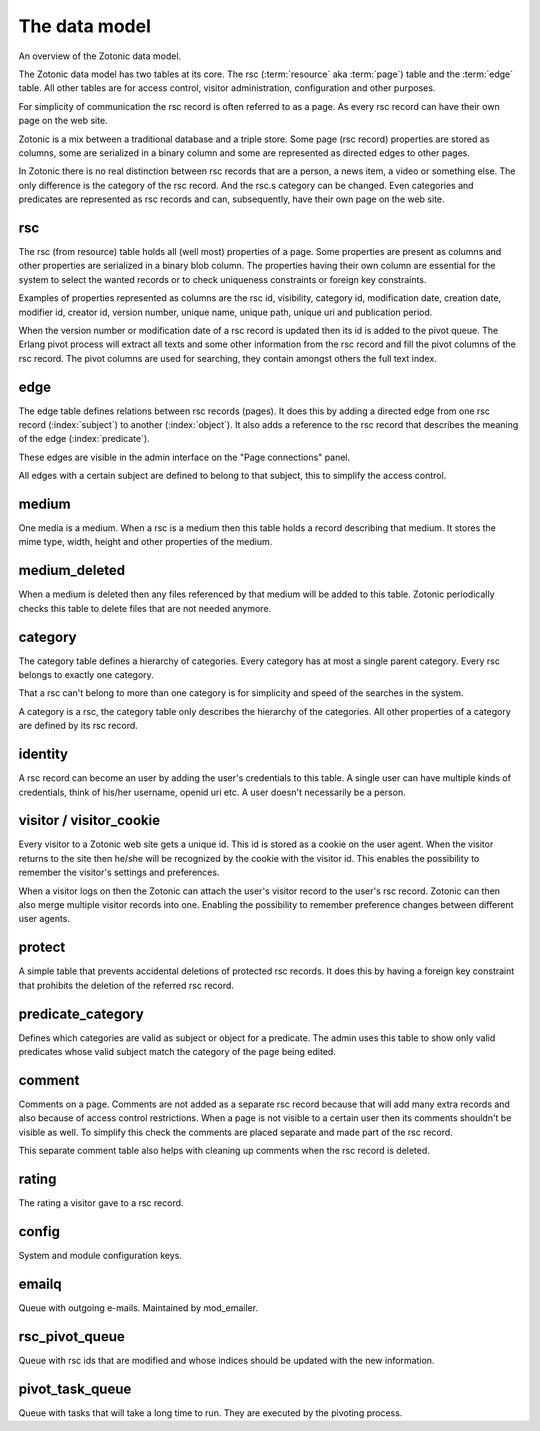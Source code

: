 .. _manual-datamodel:

The data model
==============

.. image:: /img/zotonic_datamodel.png
   :align: right

An overview of the Zotonic data model.

The Zotonic data model has two tables at its core. The rsc (:term:`resource` aka :term:`page`) table and the :term:`edge` table. All other tables are for access control, visitor administration, configuration and other purposes.

For simplicity of communication the rsc record is often referred to as a page. As every rsc record can have their own page on the web site.

Zotonic is a mix between a traditional database and a triple store. Some page (rsc record) properties are stored as columns, some are serialized in a binary column and some are represented as directed edges to other pages.

In Zotonic there is no real distinction between rsc records that are a person, a news item, a video or something else. The only difference is the category of the rsc record. And the rsc.s category can be changed. Even categories and predicates are represented as rsc records and can, subsequently, have their own page on the web site.


rsc
---

The rsc (from resource) table holds all (well most) properties of a page. Some properties are present as columns and other properties are serialized in a binary blob column. The properties having their own column are essential for the system to select the wanted records or to check uniqueness constraints or foreign key constraints.

Examples of properties represented as columns are the rsc id, visibility, category id, modification date, creation date, modifier id, creator id, version number, unique name, unique path, unique uri and publication period.

When the version number or modification date of a rsc record is updated then its id is added to the pivot queue. The Erlang pivot process will extract all texts and some other information from the rsc record and fill the pivot columns of the rsc record. The pivot columns are used for searching, they contain amongst others the full text index.


edge
----

The edge table defines relations between rsc records (pages). It does this by adding a directed edge from one rsc record (:index:`subject`) to another (:index:`object`). It also adds a reference to the rsc record that describes the meaning of the edge (:index:`predicate`).

These edges are visible in the admin interface on the "Page connections" panel.

All edges with a certain subject are defined to belong to that subject, this to simplify the access control.


medium
------

One media is a medium. When a rsc is a medium then this table holds a record describing that medium. It stores the mime type, width, height and other properties of the medium.


medium_deleted
--------------

When a medium is deleted then any files referenced by that medium will be added to this table. Zotonic periodically checks this table to delete files that are not needed anymore.


category
--------

The category table defines a hierarchy of categories. Every category has at most a single parent category. Every rsc belongs to exactly one category.

That a rsc can't belong to more than one category is for simplicity and speed of the searches in the system.

A category is a rsc, the category table only describes the hierarchy of the categories. All other properties of a category are defined by its rsc record.


identity
--------

A rsc record can become an user by adding the user's credentials to this table. A single user can have multiple kinds of credentials, think of his/her username, openid uri etc. A user doesn't necessarily be a person.


visitor / visitor_cookie
------------------------

Every visitor to a Zotonic web site gets a unique id. This id is stored as a cookie on the user agent. When the visitor returns to the site then he/she will be recognized by the cookie with the visitor id. This enables the possibility to remember the visitor's settings and preferences.

When a visitor logs on then the Zotonic can attach the user's visitor record to the user's rsc record. Zotonic can then also merge multiple visitor records into one. Enabling the possibility to remember preference changes between different user agents.


protect
-------

A simple table that prevents accidental deletions of protected rsc records. It does this by having a foreign key constraint that prohibits the deletion of the referred rsc record.


predicate_category
------------------

Defines which categories are valid as subject or object for a predicate. The admin uses this table to show only valid predicates whose valid subject match the category of the page being edited.


comment
-------

Comments on a page. Comments are not added as a separate rsc record because that will add many extra records and also because of access control restrictions. When a page is not visible to a certain user then its comments shouldn't be visible as well. To simplify this check the comments are placed separate and made part of the rsc record.

This separate comment table also helps with cleaning up comments when the rsc record is deleted.


rating
------

The rating a visitor gave to a rsc record.


config
------

System and module configuration keys.


emailq
------

Queue with outgoing e-mails. Maintained by mod_emailer.


rsc_pivot_queue
---------------

Queue with rsc ids that are modified and whose indices should be updated with the new information.


pivot_task_queue
----------------

Queue with tasks that will take a long time to run. They are executed by the pivoting process.


